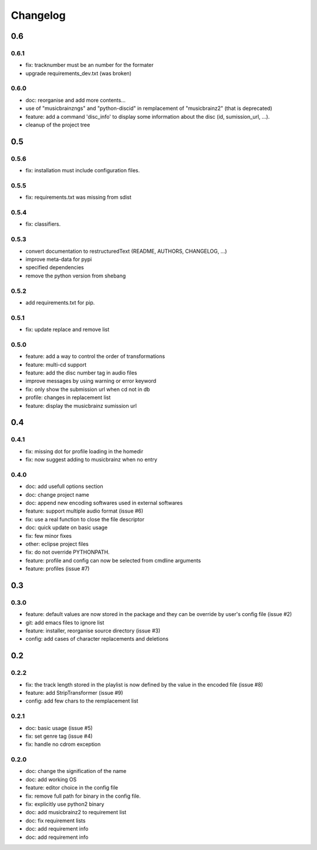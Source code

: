 =========
Changelog
=========

0.6
---

0.6.1
~~~~~

- fix: tracknumber must be an number for the formater
- upgrade requirements_dev.txt (was broken)

0.6.0
~~~~~

- doc: reorganise and add more contents...
- use of "musicbrainzngs" and "python-discid" in remplacement of "musicbrainz2" (that is deprecated)
- feature: add a command 'disc_info' to display some information about the disc (id, sumission_url, ...).
- cleanup of the project tree

0.5
---

0.5.6
~~~~~

- fix: installation must include configuration files.

0.5.5
~~~~~

- fix: requirements.txt was missing from sdist

0.5.4
~~~~~

- fix: classifiers.

0.5.3
~~~~~

- convert documentation to restructuredText (README, AUTHORS, CHANGELOG, ...) 
- improve meta-data for pypi
- specified dependencies
- remove the python version from shebang

0.5.2
~~~~~

- add requirements.txt for pip.

0.5.1
~~~~~

- fix: update replace and remove list

0.5.0
~~~~~

- feature: add a way to control the order of transformations
- feature: multi-cd support
- feature: add the disc number tag in audio files
- improve messages by using warning or error keyword
- fix: only show the submission url when cd not in db
- profile: changes in replacement list
- feature: display the musicbrainz sumission url

0.4
---

0.4.1
~~~~~

- fix: missing dot for profile loading in the homedir
- fix: now suggest adding to musicbrainz when no entry

0.4.0
~~~~~

- doc: add usefull options section
- doc: change project name
- doc: append new encoding softwares used in external softwares
- feature: support multiple audio format (issue #6)
- fix: use a real function to close the file descriptor
- doc: quick update on basic usage
- fix: few minor fixes
- other: eclipse project files
- fix: do not override PYTHONPATH.
- feature: profile and config can now be selected from cmdline arguments
- feature: profiles (issue #7)

0.3
---

0.3.0
~~~~~

- feature: default values are now stored in the package and they can be override by user's config file (issue #2)
- git: add emacs files to ignore list
- feature: installer, reorganise source directory (issue #3)
- config: add cases of character replacements and deletions

0.2
---

0.2.2
~~~~~

- fix: the track length stored in the playlist is now defined by the value in the encoded file (issue #8)
- feature: add StripTransformer (issue #9)
- config: add few chars to the remplacement list

0.2.1
~~~~~

- doc: basic usage (issue #5)
- fix: set genre tag (issue #4)
- fix: handle no cdrom exception

0.2.0
~~~~~
 
- doc: change the signification of the name
- doc: add working OS
- feature: editor choice in the config file
- fix: remove full path for binary in the config file.
- fix: explicitly use python2 binary
- doc: add musicbrainz2 to requirement list
- doc: fix requirement lists
- doc: add requirement info
- doc: add requirement info

